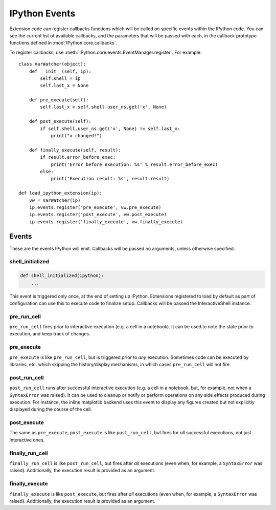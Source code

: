 .. _events:
.. _callbacks:

==============
IPython Events
==============

Extension code can register callbacks functions which will be called on specific
events within the IPython code. You can see the current list of available
callbacks, and the parameters that will be passed with each, in the callback
prototype functions defined in :mod:`IPython.core.callbacks`.

To register callbacks, use :meth:`IPython.core.events.EventManager.register`.
For example::

    class VarWatcher(object):
        def __init__(self, ip):
            self.shell = ip
            self.last_x = None
        
        def pre_execute(self):
            self.last_x = self.shell.user_ns.get('x', None)
        
        def post_execute(self):
            if self.shell.user_ns.get('x', None) != self.last_x:
                print("x changed!")
        
        def finally_execute(self, result):
            if result.error_before_exec:
                print('Error before execution: %s' % result.error_before_exec)
            else:
                print('Execution result: %s', result.result)

    def load_ipython_extension(ip):
        vw = VarWatcher(ip)
        ip.events.register('pre_execute', vw.pre_execute)
        ip.events.register('post_execute', vw.post_execute)
        ip.events.register('finally_execute', vw.finally_execute)


Events
======

These are the events IPython will emit. Callbacks will be passed no arguments, unless otherwise specified.

shell_initialized
-----------------

.. code-block:: python

    def shell_initialized(ipython):
        ...

This event is triggered only once, at the end of setting up IPython.
Extensions registered to load by default as part of configuration can use this to execute code to finalize setup.
Callbacks will be passed the InteractiveShell instance.

pre_run_cell
------------

``pre_run_cell`` fires prior to interactive execution (e.g. a cell in a notebook).
It can be used to note the state prior to execution, and keep track of changes.

pre_execute
-----------

``pre_execute`` is like ``pre_run_cell``, but is triggered prior to *any* execution.
Sometimes code can be executed by libraries, etc. which
skipping the history/display mechanisms, in which cases ``pre_run_cell`` will not fire.

post_run_cell
-------------

``post_run_cell`` runs after successful interactive execution (e.g. a cell in a
notebook, but, for example, not when a ``SyntaxError`` was raised).
It can be used to cleanup or notify or perform operations on any side effects
produced during execution.
For instance, the inline matplotlib backend uses this event to display any
figures created but not explicitly displayed during the course of the cell.

post_execute
------------

The same as ``pre_execute``, ``post_execute`` is like ``post_run_cell``,
but fires for *all* successful executions, not just interactive ones.

finally_run_cell
-------------

``finally_run_cell`` is like ``post_run_cell``, but fires after *all* executions
(even when, for example, a ``SyntaxError`` was raised).
Additionally, the execution result is provided as an argument.

finally_execute
------------

``finally_execute`` is like ``post_execute``, but fires after *all* executions
(even when, for example, a ``SyntaxError`` was raised).
Additionally, the execution result is provided as an argument.


.. seealso::

   Module :mod:`IPython.core.hooks`
     The older 'hooks' system allows end users to customise some parts of
     IPython's behaviour.
   
   :doc:`inputtransforms`
     By registering input transformers that don't change code, you can monitor
     what is being executed.
